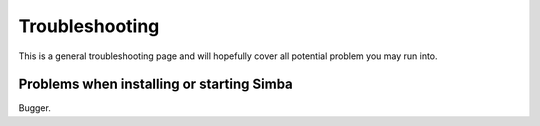 .. _troubleshooting:

Troubleshooting
===============

This is a general troubleshooting page and will hopefully cover all potential
problem you may run into.

Problems when installing or starting Simba
------------------------------------------

Bugger.
